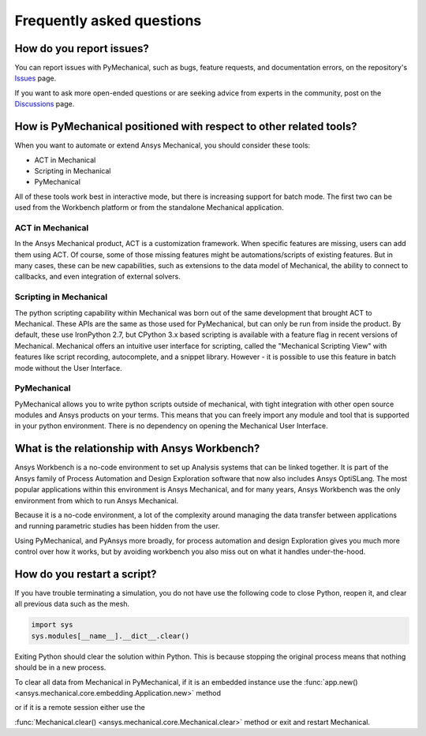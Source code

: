 .. _faq:

**************************
Frequently asked questions
**************************

How do you report issues?
-------------------------

You can report issues with PyMechanical, such as bugs, feature requests,
and documentation errors, on the repository's `Issues
<https://github.com/pyansys/PyMechanical/issues>`_ page.

If you want to ask more open-ended questions or are seeking advice
from experts in the community, post on the `Discussions
<https://github.com/pyansys/PyMechanical/discussions>`_ page.


How is PyMechanical positioned with respect to other related tools?
-------------------------------------------------------------------

When you want to automate or extend Ansys Mechanical, you should
consider these tools:

* ACT in Mechanical
* Scripting in Mechanical
* PyMechanical

All of these tools work best in interactive mode, but there is increasing support
for batch mode. The first two can be used from the Workbench platform or from the
standalone Mechanical application.

ACT in Mechanical
^^^^^^^^^^^^^^^^^

In the Ansys Mechanical product, ACT is a customization framework. When specific
features are missing, users can add them using ACT. Of course, some of those
missing features might be automations/scripts of existing features. But in many
cases, these can be new capabilities, such as extensions to the data model of
Mechanical, the ability to connect to callbacks, and even integration of external
solvers.

Scripting in Mechanical
^^^^^^^^^^^^^^^^^^^^^^^

The python scripting capability within Mechanical was born out of the same development
that brought ACT to Mechanical. These APIs are the same as those used for PyMechanical,
but can only be run from inside the product. By default, these use IronPython 2.7,
but CPython 3.x based scripting is available with a feature flag in recent versions of
Mechanical. Mechanical offers an intuitive user interface for scripting, called the 
"Mechanical Scripting View" with features like script recording, autocomplete, and  a
snippet library. However - it is possible to use this feature in batch mode without the
User Interface.

PyMechanical
^^^^^^^^^^^^

PyMechanical allows you to write python scripts outside of mechanical, with tight
integration with other open source modules and Ansys products on your terms. This
means that you can freely import any module and tool that is supported in your
python environment. There is no dependency on opening the Mechanical User Interface.


What is the relationship with Ansys Workbench?
----------------------------------------------

Ansys Workbench is a no-code environment to set up Analysis systems that can be linked
together. It is part of the Ansys family of Process Automation and Design Exploration
software that now also includes Ansys OptiSLang. The most popular applications within
this environment is Ansys Mechanical, and for many years, Ansys Workbench was the only
environment from which to run Ansys Mechanical.

Because it is a no-code environment, a lot of the complexity around managing the data
transfer between applications and running parametric studies has been hidden from the user.

Using PyMechanical, and PyAnsys more broadly, for process automation and design Exploration
gives you much more control over how it works, but by avoiding workbench you also miss
out on what it handles under-the-hood.

How do you restart a script?
----------------------------
If you have trouble terminating a simulation, you do not have use the
following code to close Python, reopen it, and clear all previous data
such as the mesh.

.. code:: python

    import sys
    sys.modules[__name__].__dict__.clear()


Exiting Python should clear the solution within Python. This is because 
stopping the original process means that nothing should be in
a new process.

To clear all data from Mechanical in PyMechanical, if it is an embedded instance use the
:func:`app.new() <ansys.mechanical.core.embedding.Application.new>` method

or if it is a remote session either use the

:func:`Mechanical.clear() <ansys.mechanical.core.Mechanical.clear>` method or exit and restart Mechanical.
